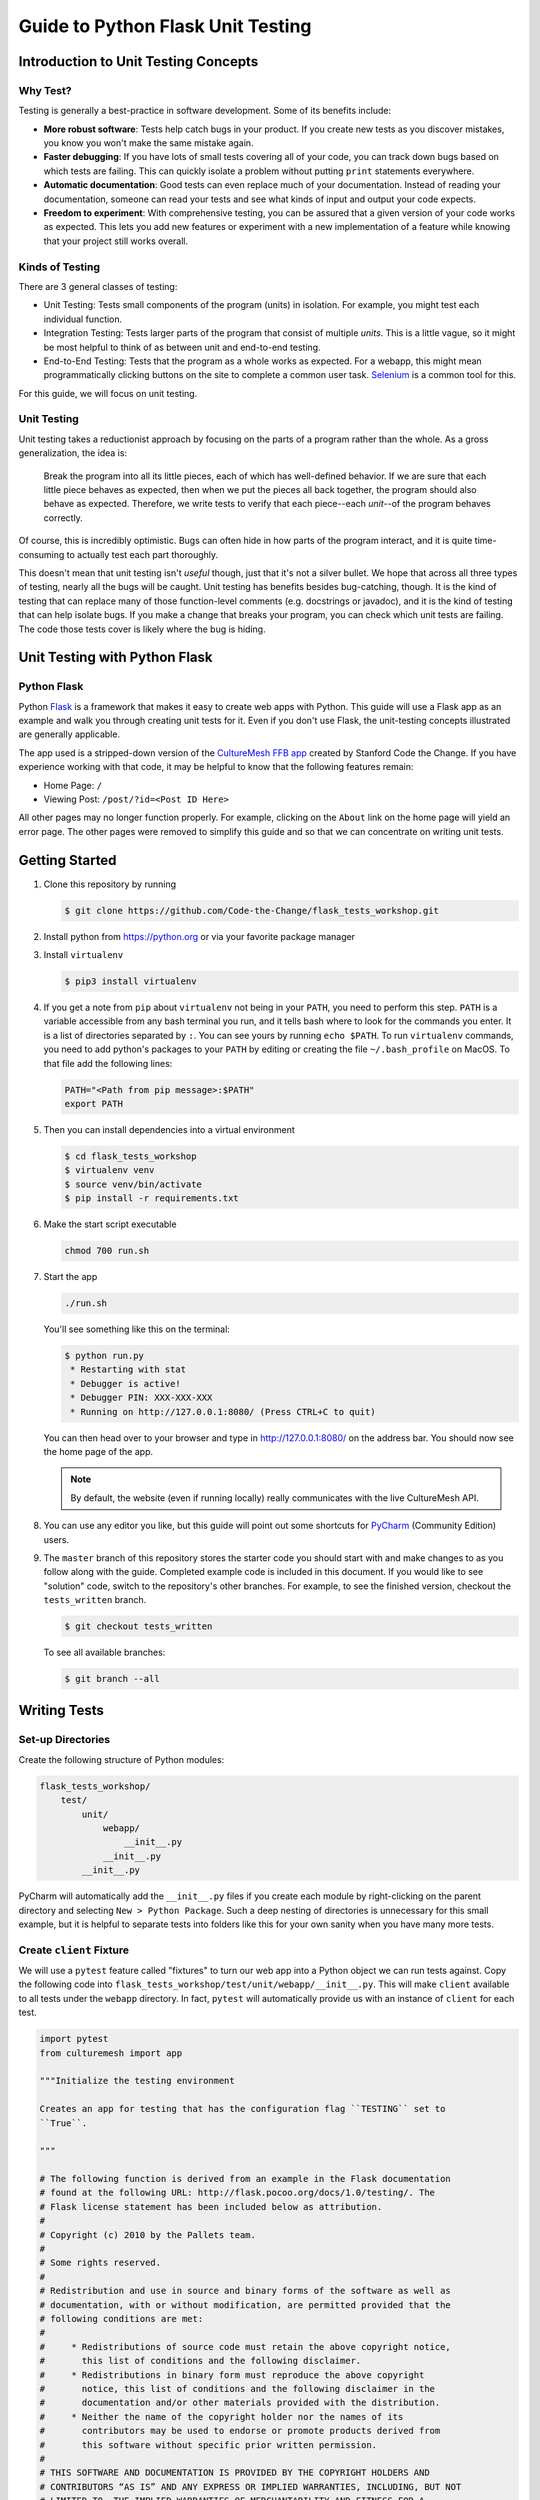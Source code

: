 **********************************
Guide to Python Flask Unit Testing
**********************************

=====================================
Introduction to Unit Testing Concepts
=====================================

---------
Why Test?
---------

Testing is generally a best-practice in software development. Some of its
benefits include:

* **More robust software**: Tests help catch bugs in your product. If you create
  new tests as you discover mistakes, you know you won't make the same mistake
  again.
* **Faster debugging**: If you have lots of small tests covering all of your
  code, you can track down bugs based on which tests are failing. This can
  quickly isolate a problem without putting ``print`` statements everywhere.
* **Automatic documentation**: Good tests can even replace much of your
  documentation. Instead of reading your documentation, someone can read your
  tests and see what kinds of input and output your code expects.
* **Freedom to experiment**: With comprehensive testing, you can be assured that
  a given version of your code works as expected. This lets you add new features
  or experiment with a new implementation of a feature while knowing that your
  project still works overall.

----------------
Kinds of Testing
----------------

There are 3 general classes of testing:

* Unit Testing: Tests small components of the program (units) in isolation. For
  example, you might test each individual function.
* Integration Testing: Tests larger parts of the program that consist of
  multiple *units*. This is a little vague, so it might be most helpful to think
  of as between unit and end-to-end testing.
* End-to-End Testing: Tests that the program as a whole works as expected. For a
  webapp, this might mean programmatically clicking buttons on the site
  to complete a common user task. `Selenium <https://www.seleniumhq.org/>`_ is
  a common tool for this.

For this guide, we will focus on unit testing.

------------
Unit Testing
------------

Unit testing takes a reductionist approach by focusing on the parts of a program
rather than the whole. As a gross generalization, the idea is:

    Break the program into all its little pieces, each of which has well-defined
    behavior. If we are sure that each little piece behaves as expected, then
    when we put the pieces all back together, the program should also behave as
    expected. Therefore, we write tests to verify that each piece--each
    *unit*--of the program behaves correctly.

Of course, this is incredibly optimistic. Bugs can often hide in how parts of
the program interact, and it is quite time-consuming to actually test each part
thoroughly.

This doesn't mean that unit testing isn't *useful* though, just that it's not a
silver bullet. We hope that across all three types of testing, nearly all the
bugs will be caught. Unit testing has benefits besides bug-catching, though. It
is the kind of testing that can replace many of those function-level comments
(e.g. docstrings or javadoc), and it is the kind of testing that can help
isolate bugs. If you make a change that breaks your program, you can check which
unit tests are failing. The code those tests cover is likely where the bug is
hiding.

==============================
Unit Testing with Python Flask
==============================

------------
Python Flask
------------

Python `Flask <http://flask.pocoo.org/docs/1.0/>`_ is a framework that makes it
easy to create web apps with Python. This guide will use a Flask app as an
example and walk you through creating unit tests for it. Even if you don't use
Flask, the unit-testing concepts illustrated are generally applicable.

The app used is a stripped-down version of the
`CultureMesh FFB app <https://github.com/Code-the-Change/culturemeshFFB/>`_
created by Stanford Code the Change. If you have experience working with that
code, it may be helpful to know that the following features remain:

* Home Page: ``/``
* Viewing Post: ``/post/?id=<Post ID Here>``

All other pages may no longer function properly. For example, clicking on the
``About`` link on the home page will yield an error page. The other pages were
removed to simplify this guide and so that we can concentrate on writing unit
tests.

===============
Getting Started
===============

#. Clone this repository by running

   .. code-block:: console

       $ git clone https://github.com/Code-the-Change/flask_tests_workshop.git

#. Install python from https://python.org or via your favorite package manager

#. Install ``virtualenv``

   .. code-block:: console

     $ pip3 install virtualenv

#. If you get a note from ``pip`` about ``virtualenv`` not being in your
   ``PATH``, you need to perform this step. ``PATH`` is a variable accessible
   from any bash terminal you run, and it tells bash where to look for the
   commands you enter. It is a list of directories separated by ``:``. You can
   see yours by running ``echo $PATH``. To run ``virtualenv`` commands, you need
   to add python's packages to your ``PATH`` by editing or creating the file
   ``~/.bash_profile`` on MacOS. To that file add the following lines:

   .. code-block:: console

     PATH="<Path from pip message>:$PATH"
     export PATH

#. Then you can install dependencies into a virtual environment

   .. code-block:: console

     $ cd flask_tests_workshop
     $ virtualenv venv
     $ source venv/bin/activate
     $ pip install -r requirements.txt

#. Make the start script executable

   .. code-block:: console

       chmod 700 run.sh

#. Start the app

   .. code-block:: console

       ./run.sh

   You'll see something like this on the terminal:

   .. code-block:: console

     $ python run.py
      * Restarting with stat
      * Debugger is active!
      * Debugger PIN: XXX-XXX-XXX
      * Running on http://127.0.0.1:8080/ (Press CTRL+C to quit)

   You can then head over to your browser and type in
   http://127.0.0.1:8080/ on the address bar. You should now see the home
   page of the app.

   .. note:: By default, the website (even if running locally) really
     communicates with the live CultureMesh API.

#. You can use any editor you like, but this guide will point out some shortcuts
   for `PyCharm <https://www.jetbrains.com/pycharm/>`_ (Community Edition)
   users.

#. The ``master`` branch of this repository stores the starter code you should
   start with and make changes to as you follow along with the guide. Completed
   example code is included in this document. If you would like to see
   "solution" code, switch to the repository's other branches. For example, to
   see the finished version, checkout the ``tests_written`` branch.

   .. code-block:: console

       $ git checkout tests_written

   To see all available branches:

   .. code-block:: console

       $ git branch --all

=============
Writing Tests
=============

------------------
Set-up Directories
------------------

Create the following structure of Python modules:

.. code-block:: plain

    flask_tests_workshop/
        test/
            unit/
                webapp/
                    __init__.py
                __init__.py
            __init__.py

PyCharm will automatically add the ``__init__.py`` files if you create each
module by right-clicking on the parent directory and selecting
``New > Python Package``. Such a deep nesting of directories is unnecessary for
this small example, but it is helpful to separate tests into folders like this
for your own sanity when you have many more tests.

-------------------------
Create ``client`` Fixture
-------------------------

We will use a ``pytest`` feature called "fixtures" to turn our web app into a
Python object we can run tests against. Copy the following code into
``flask_tests_workshop/test/unit/webapp/__init__.py``. This will make ``client``
available to all tests under the ``webapp`` directory. In fact, ``pytest`` will
automatically provide us with an instance of ``client`` for each test.

.. code-block:: python

    import pytest
    from culturemesh import app

    """Initialize the testing environment

    Creates an app for testing that has the configuration flag ``TESTING`` set to
    ``True``.

    """

    # The following function is derived from an example in the Flask documentation
    # found at the following URL: http://flask.pocoo.org/docs/1.0/testing/. The
    # Flask license statement has been included below as attribution.
    #
    # Copyright (c) 2010 by the Pallets team.
    #
    # Some rights reserved.
    #
    # Redistribution and use in source and binary forms of the software as well as
    # documentation, with or without modification, are permitted provided that the
    # following conditions are met:
    #
    #     * Redistributions of source code must retain the above copyright notice,
    #       this list of conditions and the following disclaimer.
    #     * Redistributions in binary form must reproduce the above copyright
    #       notice, this list of conditions and the following disclaimer in the
    #       documentation and/or other materials provided with the distribution.
    #     * Neither the name of the copyright holder nor the names of its
    #       contributors may be used to endorse or promote products derived from
    #       this software without specific prior written permission.
    #
    # THIS SOFTWARE AND DOCUMENTATION IS PROVIDED BY THE COPYRIGHT HOLDERS AND
    # CONTRIBUTORS “AS IS” AND ANY EXPRESS OR IMPLIED WARRANTIES, INCLUDING, BUT NOT
    # LIMITED TO, THE IMPLIED WARRANTIES OF MERCHANTABILITY AND FITNESS FOR A
    # PARTICULAR PURPOSE ARE DISCLAIMED. IN NO EVENT SHALL THE COPYRIGHT HOLDER OR
    # CONTRIBUTORS BE LIABLE FOR ANY DIRECT, INDIRECT, INCIDENTAL, SPECIAL,
    # EXEMPLARY, OR CONSEQUENTIAL DAMAGES (INCLUDING, BUT NOT LIMITED TO,
    # PROCUREMENT OF SUBSTITUTE GOODS OR SERVICES; LOSS OF USE, DATA, OR PROFITS; OR
    # BUSINESS INTERRUPTION) HOWEVER CAUSED AND ON ANY THEORY OF LIABILITY, WHETHER
    # IN CONTRACT, STRICT LIABILITY, OR TORT (INCLUDING NEGLIGENCE OR OTHERWISE)
    # ARISING IN ANY WAY OUT OF THE USE OF THIS SOFTWARE AND DOCUMENTATION, EVEN IF
    # ADVISED OF THE POSSIBILITY OF SUCH DAMAGE.


    @pytest.fixture
    def client():
        """Configures the app for testing

        Sets app config variable ``TESTING`` to ``True``

        :return: App for testing
        """

        #app.config['TESTING'] = True
        client = app.test_client()

        yield client

The ``@pytest.fixture`` annotation tells ``pytest`` that the following function
creates (using the ``yield`` command) an app for testing. In this case, the
function doesn't do too much, but it could also configure temporary database
files or set configurations for testing (e.g. the commented-out ``app.config``
line).

----------------------------------
Simple Test: Test the Landing Page
----------------------------------

``pytest`` identifies our tests by searching for files prefixed with ``test``
and functions starting with ``test`` within those files. Therefore, create a
file called ``test_root.py`` in the ``webapp`` directory.

To use the ``client`` fixture we created before, we need to import it. PyCharm
will claim that the import is unused, but ``pytest`` actually needs it. At the
top of the newly created ``test_root.py`` file, add an import statement:

.. code-block:: python

    from test.unit.webapp import client

Test for the Right Landing Page
*******************************

Let's first make sure that we are getting the landing page we expect. First,
create a function named ``test_landing`` that takes a parameter ``client``. The
function declaration should look like ``def test_landing(client):``. The
``client`` parameter will be filled with the fixture we created.

Loading Page into Test
======================

To see the landing page, try pointing a web browser to
http://127.0.0.1:8080/. To load this page in our test, add the following
lines to the function we just created:

.. code-block:: python

    landing = client.get("/")
    html = landing.data.decode()

The first line executes a ``GET`` request against our app at the URL ``/``. This
is equivalent to pointing your browser to http://127.0.0.1:8080/. The app
doesn't care about the base of the URL (the ``http://127.0.0.1:8080`` part), so
the fact that we don't ask for anything more than that is all that matters (and
is expressed as just a ``/``). A ``GET`` request is a type of web request and
the type used when you just go to a website and *get* the contents of the page
to view.

The second line takes the response to that request, gets the data out, and
decodes it from binary back to normal text. This yields the HTML code your
web browser renders into the page you see.

Specifying Expectations for Page
================================

Now we can add tests for what we expect the landing page to include. ``pytest``
uses ``assert`` statements for this. If the statement following the ``assert``
keyword is false, an exception is raised, causing the test to fail. Therefore,
we can add statements like these to test important attributes of the landing
page:

.. code-block:: python

    # Check that links to `about` and `login` pages exist
    assert "<a href=\"/about/\">About</a>" in html
    assert " <a href=\"/home/\">Login</a>" in html

    # Spot check important text
    assert "At CultureMesh, we're building networks to match these " \
           "real-world dynamics and knit the diverse fabrics of our world " \
           "together." in html
    assert "1. Join a network you belong to." in html

We can also check that the request was successful (indicated by a response code
of 200):

.. code-block:: python

    assert landing.status_code == 200

Test for Landing Page Aliases
*****************************

In this app, the landing page can be accessed either at ``/`` or at ``/index/``.
To confirm that this is working as expected, we can add a test like this:

.. code-block:: python

    def test_landing_aliases(client):
        landing = client.get("/")
        assert client.get("/index/").data == landing.data

Finished Test File
******************

In the end, your ``flask_tests_workshop/test/unit/webapp/test_root.py`` should
look like this:

.. code-block:: python

    from test.unit.webapp import client


    def test_landing(client):
        landing = client.get("/")
        html = landing.data.decode()

        # Check that links to `about` and `login` pages exist
        assert "<a href=\"/about/\">About</a>" in html
        assert " <a href=\"/home/\">Login</a>" in html

        # Spot check important text
        assert "At CultureMesh, we're building networks to match these " \
               "real-world dynamics and knit the diverse fabrics of our world " \
               "together." in html
        assert "1. Join a network you belong to." in html

        assert landing.status_code == 200


    def test_landing_aliases(client):
        landing = client.get("/")
        assert client.get("/index/").data == landing.data

Running Tests
*************

When running the tests, we will need to specify some environment variables that
the app expects to be available. This can be automated using a script
``test.sh`` which will work just like ``run.sh``. Fill ``test.sh`` with the
following code:

.. code-block:: bash

    #!/usr/bin/env bash

    export CULTUREMESH_API_KEY=1234
    export WTF_CSRF_SECRET_KEY=1234
    export CULTUREMESH_API_BASE_ENDPOINT=dummy

    python -m pytest

The variables have dummy values because the app shouldn't actually interact with
the server. All those interactions should be mocked, as we will soon see.

You can execute the tests by executing the ``test.sh`` file

.. code-block:: console

    $ ./test.sh

All tests should pass.

------------------------------------------
More Complicated Test: Test Viewing a Post
------------------------------------------

The landing page was relatively simple to test since it was already an isolated
unit. When viewing a post, on the other hand, the app normally retrieves
information from CultureMesh's servers. In a unit test, we want to isolate
our code from CultureMesh's servers. If something goes wrong, then we'll know
whether it is our code or the servers that are to blame. For this test, create
a ``test_posts.py`` file under the ``webapp`` directory.

Understanding Flask Code
************************

In order to isolate our code from the server, we need to understand what our app
does when we try to view a post. For an example of viewing a post, start the app
and point a web browser to http://127.0.0.1:8080/post/?id=626. When the web
browser sends Flask this request, Flask runs one of the app's functions based on
the URL from the browser and returns to the browser whatever the function
returns. In this case, we can see in
``flask_tests_workshop/culturemesh/__init__.py`` that the lines

.. code-block:: python

    from culturemesh.blueprints.posts.controllers import posts

    app.register_blueprint(posts, url_prefix='/post')

tell Flask that any URLs starting with ``/post`` (excluding the base
``http://127.0.0.1:8080``) should be handled by the
``culturemesh.blueprints.posts.controllers`` module. As the import statement
suggests, this module is defined in
``flask_tests_workshop/culturemesh/blueprints/posts/controllers.py``. At the top
of that file, you should see

.. code-block:: python

    @posts.route("/", methods=['GET'])
    def render_post():

This tells Flask that any URLs with nothing after the ``/post`` prefix (we know
the URL has that prefix since we have already been routed to this file) should
be handled by the ``render_post()`` function (the requests also have to be GET
requests).

In the ``render_post()`` function, a ``Client`` object is instantiated and then
used repeatedly. For example,

.. code-block:: python

    c = Client(mock=False)
    post = c.get_post(current_post_id)

The ``Client`` object is a layer of abstraction that handles all of the app's
interactions with the server. To isolate our code from the server, we need to
somehow replace all the calls to ``Client`` with dummies.

Mocking
*******

The canonical way to handle this problem is by *mocking* the ``Client`` calls.
We will replace the called functions with *mocks* that, instead of contacting
the server, just return hard-coded objects that we expect to receive from the
server in response to the call we expect the mocked function to receive. In our
test, we can test that the mocked function was called with the parameters we
expect. Thus, with a passing test case, we can say

    We know that the mocked function was called correctly, and we know that it
    returned what we would expect the real call to return. The end result of the
    function was as expected, so under the assumption that the mocked function
    works correctly, our function works correctly.

While it might seem strange to assume something works correctly in a test case,
that is what it means to isolate part of the program. When we isolate our code
from the server, we are testing whether, under the assumption that the server
works correctly, our code works correctly. This lets us test *only* our code
and ignore the server.

Python comes with built-in mocking functionality through the ``mock`` library.
``pytest`` integrates with ``mock`` using the ``pytest-mock`` library. These let
us either create our own dummy function or let Python create one for us. We will
use both techniques. To use these features and the fixture from earlier, include
these import statements at the top of the ``test_posts.py`` file:

.. code-block:: python

    from test.unit.webapp import client
    import mock
    from mock import call

Getting Expected Output
=======================

So we know we need to mock all the ``c.`` statements, but first we need to know
what they normally return. If you were writing a new feature you might already
know, but in this case we need to find out. It's clunky, but ``print``
statements are one way to do this. Print out the result of each ``c.`` call in
the ``render_post`` function, for instance like this:

.. code-block:: python

    post = c.get_post(current_post_id)
    print('---------- c.get_post ----------')
    print(c.get_post(current_post_id))
    print('----------')

.. note:: Doing this might seem strange. Of course the tests pass since we set
    the expected output based on the actual output! If you were writing this
    code from scratch, you would know what outputs to expect and this would all
    make more sense. However, in this case, we are dealing with existing code
    that doesn't have tests but that we know works from manually using the app.
    Writing these tests is useful because it automates what would otherwise be
    manual testing. In other words, we know that the app works now, and we want
    to automate the process of making sure it always works.

In the end, your function should look something like this:

.. code-block:: python

    @posts.route("/", methods=['GET'])
    def render_post():

        current_post_id = safe_get_query_arg(request, 'id')

        user_id = current_user.get_id()
        c = Client(mock=False)
        post = c.get_post(current_post_id)
        print('---------- c.get_post ----------')
        print(c.get_post(current_post_id))
        print('----------')

        post['network_title'] = get_network_title(c.get_network(post['id_network']))
        print("---------- c.get_network ----------")
        print(c.get_network(post['id_network']))
        print('----------')
        post['username'] = c.get_user(post["id_user"])["username"]
        print('---------- c.get_user ----------')
        print(c.get_user(post['id_user']))
        print('----------')
        post['time_ago'] = get_time_ago(post['post_date'])

        # NOTE: this will not show more than the latest 100 replies
        replies = c.get_post_replies(post["id"], NUM_REPLIES_TO_SHOW)
        print('---------- replies ----------')
        print(replies)
        print('----------')
        replies = sorted(replies, key=lambda x: int(x['id']))

        error_msg = None

        for reply in replies:
          reply['username'] = c.get_user(reply["id_user"])["username"]
          print('---------- c.get_user(reply) ----------')
          print(c.get_user(reply['id_user']))
          print('----------')
          reply['time_ago'] = get_time_ago(reply['reply_date'])

        new_form = CreatePostReplyForm()

        return render_template(
          'post.html',
          post=post,
          replies=replies,
          num_replies=len(replies),
          curr_user_id=user_id,
          form=new_form,
          error_msg=error_msg
        )

Now, run the server and go to http://127.0.0.1:8080/post/?id=626 again. The post
should appear in the browser, and in your terminal you should see output like
this:

.. code-block:: console

     * Running on http://127.0.0.1:8080/ (Press CTRL+C to quit)
     * Restarting with stat
     * Debugger is active!
     * Debugger PIN: 655-024-032
    ---------- c.get_post ----------
    {'id': 626, 'id_network': 1, 'id_user': 157, 'img_link': None, 'post_class': 'o', 'post_date': 'Sun, 26 Aug 2018 22:31:04 GMT', 'post_original': None, 'post_text': "Hi everyone! I'm hoping to move here soon, but I'd like to get a better sense of the local community. Would anyone be willing to take a few minutes to talk with me about there experiences living here, particularly after leaving home? Thanks!\n", 'vid_link': None}
    ----------
    ---------- c.get_network ----------
    {'city_cur': 'Palo Alto', 'city_origin': None, 'country_cur': 'United States', 'country_origin': 'United States', 'date_added': 'Tue, 12 Jan 2016 05:51:19 GMT', 'id': 1, 'id_city_cur': 332851, 'id_city_origin': None, 'id_country_cur': 47228, 'id_country_origin': 47228, 'id_language_origin': None, 'id_region_cur': 55833, 'id_region_origin': 56020, 'img_link': None, 'language_origin': None, 'network_class': 'rc', 'region_cur': 'California', 'region_origin': 'Michigan', 'twitter_query_level': 'A'}
    ----------
    ---------- c.get_user ----------
    {'about_me': "I'm from Michigan", 'act_code': '764efa883dda1e11db47671c4a3bbd9e', 'company_news': None, 'confirmed': 0, 'events_interested_in': None, 'events_upcoming': None, 'first_name': 'c', 'fp_code': None, 'gender': 'n', 'id': 157, 'img_link': 'https://www.culturemesh.com/user_images/null', 'last_login': '0000-00-00 00:00:00', 'last_name': 's', 'network_activity': None, 'register_date': 'Sun, 02 Dec 2018 16:33:20 GMT', 'role': 0, 'username': 'cs'}
    ----------
    ---------- replies ----------
    [{'id': 465, 'id_network': 1, 'id_parent': 626, 'id_user': 157, 'reply_date': 'Sun, 02 Dec 2018 18:20:40 GMT', 'reply_text': "This is a test reply, but I'd be happy to talk to you.  "}, {'id': 461, 'id_network': 1, 'id_parent': 626, 'id_user': 172, 'reply_date': 'Tue, 18 Sep 2018 16:09:13 GMT', 'reply_text': 'This is another test reply.  Do not mind me, but welcome to Palo Alto! Hope you like it here'}, {'id': 460, 'id_network': 1, 'id_parent': 626, 'id_user': 171, 'reply_date': 'Tue, 18 Sep 2018 16:07:16 GMT', 'reply_text': 'This is only a test reply.  But I am sure someone else here can help you out.'}]
    ----------
    ---------- c.get_user(reply) ----------
    {'about_me': 'I like to cook and watch movies.  I recently made some clam chowder and it was amazing :D.  Originally from Mexico, now living in the bay area.', 'act_code': '', 'company_news': None, 'confirmed': 0, 'events_interested_in': None, 'events_upcoming': None, 'first_name': 'Alan', 'fp_code': None, 'gender': None, 'id': 171, 'img_link': None, 'last_login': '0000-00-00 00:00:00', 'last_name': 'Last name', 'network_activity': None, 'register_date': 'Thu, 20 Sep 2018 10:30:04 GMT', 'role': 0, 'username': 'aefl'}
    ----------
    ---------- c.get_user(reply) ----------
    {'about_me': 'Live and learn', 'act_code': '', 'company_news': None, 'confirmed': 0, 'events_interested_in': None, 'events_upcoming': None, 'first_name': 'Alan 2.0', 'fp_code': None, 'gender': None, 'id': 172, 'img_link': None, 'last_login': '0000-00-00 00:00:00', 'last_name': 'Lastname', 'network_activity': None, 'register_date': 'Wed, 19 Sep 2018 22:15:15 GMT', 'role': 0, 'username': 'aefl2'}
    ----------
    ---------- c.get_user(reply) ----------
    {'about_me': "I'm from Michigan", 'act_code': '764efa883dda1e11db47671c4a3bbd9e', 'company_news': None, 'confirmed': 0, 'events_interested_in': None, 'events_upcoming': None, 'first_name': 'c', 'fp_code': None, 'gender': 'n', 'id': 157, 'img_link': 'https://www.culturemesh.com/user_images/null', 'last_login': '0000-00-00 00:00:00', 'last_name': 's', 'network_activity': None, 'register_date': 'Sun, 02 Dec 2018 16:33:20 GMT', 'role': 0, 'username': 'cs'}
    ----------
    127.0.0.1 - - [07/Jan/2019 09:42:11] "GET /post/?id=626 HTTP/1.1" 200 -
    127.0.0.1 - - [07/Jan/2019 09:42:11] "GET /static/css/culturemesh-style.css HTTP/1.1" 200 -
    127.0.0.1 - - [07/Jan/2019 09:42:11] "GET /static/css/bootstrap.css HTTP/1.1" 200 -
    127.0.0.1 - - [07/Jan/2019 09:42:11] "GET /static/fonts/font-awesome/css/fontawesome-all.min.css HTTP/1.1" 200 -

Now you know what the functions we will mock normally return! They are all JSON
objects or lists of JSON objects, which Python represents as dictionaries or
lists of dictionaries, respectively. You can copy-and-paste them straight into
your test file and assign them to variables. The top of your test file should
include some of those objects like this:

.. code-block:: python

    view_post_post = {'id': 626, 'id_network': 1, 'id_user': 157, 'img_link': None,
                      'post_class': 'o',
                      'post_date': 'Sun, 26 Aug 2018 22:31:04 GMT',
                      'post_original': None,
                      'post_text': "Hi everyone! I'm hoping to move here soon, but "
                                   "I'd like to get a better sense of the local "
                                   "community. Would anyone be willing to take a "
                                   "few minutes to talk with me about there "
                                   "experiences living here, particularly after "
                                   "leaving home? Thanks!\n", 'vid_link': None}
    view_post_net = {'city_cur': 'Palo Alto', 'city_origin': None,
                     'country_cur': 'United States',
                     'country_origin': 'United States',
                     'date_added': 'Tue, 12 Jan 2016 05:51:19 GMT', 'id': 1,
                     'id_city_cur': 332851, 'id_city_origin': None,
                     'id_country_cur': 47228, 'id_country_origin': 47228,
                     'id_language_origin': None, 'id_region_cur': 55833,
                     'id_region_origin': 56020, 'img_link': None,
                     'language_origin': None, 'network_class': 'rc',
                     'region_cur': 'California', 'region_origin': 'Michigan',
                     'twitter_query_level': 'A'}
    view_post_replies = [{'id': 465, 'id_network': 1, 'id_parent': 626,
                          'id_user': 157,
                          'reply_date': 'Sun, 02 Dec 2018 18:20:40 GMT',
                          'reply_text': "This is a test reply, but I'd be happy "
                                        "to talk to you.  "},
                         {'id': 461, 'id_network': 1, 'id_parent': 626,
                          'id_user': 172,
                          'reply_date': 'Tue, 18 Sep 2018 16:09:13 GMT',
                          'reply_text': 'This is another test reply.  Do not mind '
                                        'me, but welcome to Palo Alto! Hope you '
                                        'like it here'},
                         {'id': 460, 'id_network': 1, 'id_parent': 626,
                          'id_user': 171,
                          'reply_date': 'Tue, 18 Sep 2018 16:07:16 GMT',
                          'reply_text': 'This is only a test reply.  But I am sure '
                                        'someone else here can help you out.'}]

When we mock functions, we can specify these objects as the object to return
and Python will handle creating the dummy function automatically.

However, the ``c.get_user`` function is different because it is called more than
once. This means we can't specify a single return value when we mock it. Instead
we will have to write the dummy function ourselves and return the user object
whose ID matches the parameter. Here is an example:

.. code-block:: python

    def mock_client_get_user(id):
        users = [
            {'about_me': "I'm from Michigan",
             'act_code': '764efa883dda1e11db47671c4a3bbd9e',
             'company_news': None, 'confirmed': 0,
             'events_interested_in': None, 'events_upcoming': None,
             'first_name': 'c', 'fp_code': None, 'gender': 'n', 'id': 157,
             'img_link': 'https://www.culturemesh.com/user_images/null',
             'last_login': '0000-00-00 00:00:00', 'last_name': 's',
             'network_activity': None,
             'register_date': 'Sun, 02 Dec 2018 16:33:20 GMT', 'role': 0,
             'username': 'cs'},
            {'about_me': 'I like to cook and watch movies.  I recently made some '
                         'clam chowder and it was amazing :D.  Originally from '
                         'Mexico, now living in the bay area.',
             'act_code': '', 'company_news': None, 'confirmed': 0,
             'events_interested_in': None, 'events_upcoming': None,
             'first_name': 'Alan', 'fp_code': None, 'gender': None, 'id': 171,
             'img_link': None, 'last_login': '0000-00-00 00:00:00',
             'last_name': 'Last name', 'network_activity': None,
             'register_date': 'Thu, 20 Sep 2018 10:30:04 GMT', 'role': 0,
             'username': 'aefl'},
            {'about_me': 'Live and learn', 'act_code': '', 'company_news': None,
             'confirmed': 0, 'events_interested_in': None, 'events_upcoming': None,
             'first_name': 'Alan 2.0', 'fp_code': None, 'gender': None, 'id': 172,
             'img_link': None, 'last_login': '0000-00-00 00:00:00',
             'last_name': 'Lastname', 'network_activity': None,
             'register_date': 'Wed, 19 Sep 2018 22:15:15 GMT', 'role': 0,
             'username': 'aefl2'}
        ]
        for user in users:
            if user['id'] == id:
                return user
        raise ValueError("User ID {} is unknown to mock_client_get_user".format(id))

Now that we can specify the expected outputs of the mocked functions, we can
use ``@mock.patch`` annotations to actually do the mocking. This looks like

Performing Mocking
==================

.. code-block:: python

    @mock.patch('culturemesh.blueprints.posts.controllers.Client.get_post',
                return_value=view_post_post)
    @mock.patch('culturemesh.blueprints.posts.controllers.Client.get_network',
                return_value=view_post_net)
    @mock.patch('culturemesh.blueprints.posts.controllers.Client.get_user',
                side_effect=mock_client_get_user)
    @mock.patch('culturemesh.blueprints.posts.controllers.Client.get_post_replies',
                return_value=view_post_replies)
    def test_view_post(replies, user, net, post, client):

The first argument to each ``@mock.patch`` call is a string that specifies the
function to mock--to replace with a dummy function. Importantly, it specifies
the function based on where it is *used*, not where it is *defined*. In the top
case, the ``Client.get_post`` function is defined at
``culturemesh.client.Client.get_post``. However, it is used within the
``culturemesh.blueprints.posts.controllers`` file, which imports ``Client``.

.. note:: The distinction between where a function is defined and where it is
    used is a common source of problems and easy to get wrong. Some trial and
    error may be necessary here.

Each ``@mock.patch`` statement causes another object (the mocked function) to be
passed as an argument when the test is run. This is where the
``replies, user, net, post`` arguments come from. Note that they are ordered
from left to right to match the order of the ``@mock.patch`` calls from bottom
to top. This is strange, but it results from the order in which Python applies
annotations.

Specifying Return Values
========================

Each ``@mock.patch`` call also specifies how Python should determine the return
value. For those functions that are only called once, a single value can be
specified by the ``return_value`` keyword argument. Python will then handle
creating the mock function for us. For functions that are called more than once,
we have to create the mock function ourselves and use the ``side_effect``
keyword argument instead.

Adding Test Cases
=================

Now, we can add assertions like before.

.. code-block:: python

    result = client.get('/post/?id=626')
    html = result.data.decode()

    # Check that replies are displayed
    assert "This is another test reply.  Do not mind me, " in html
    assert 'This is only a test reply.' in html

    # Check that reply author username displayed
    assert 'aefl' in html

    # Check that post text displayed
    assert 'Hi everyone!' in html

    # Check that post author username displayed
    assert 'cs' in html

    # Check that network name displayed
    assert 'From Michigan, United States in Palo Alto, California, ' \
           'United States' in html

In addition, we can check that the mocked functions were called as expected.
Instead of the ``assert`` keyword, we can call functions on the mock functions
provided as parameters to our test. ``assert_called_with`` tests whether the
mock function was called with the arguments you pass to the assertion.
To test for multiple calls in a particular order, use ``has_calls`` instead and
provide a list of ``call`` objects. When creating each ``call`` object, pass the
parameters you expect the mocked function to be called with. Combining these
techniques might result in test code like this:

.. code-block:: python

    replies.assert_called_with(626, 100)
    user.assert_has_calls([call(157), call(171), call(172), call(157)])
    net.assert_called_with(1)
    post.assert_called_with('626')

If you didn't know what arguments to expect, you could take a guess randomly
and run the test. ``pytest`` will report the failing test case and show you what
arguments the mocked function actually received.

Finished Test Function
**********************

In the end, you should have a ``test_posts.py`` file that looks like this:

.. code-block:: python

    from test.unit.webapp import client
    import mock
    from mock import call


    view_post_post = {'id': 626, 'id_network': 1, 'id_user': 157, 'img_link': None,
                      'post_class': 'o',
                      'post_date': 'Sun, 26 Aug 2018 22:31:04 GMT',
                      'post_original': None,
                      'post_text': "Hi everyone! I'm hoping to move here soon, but "
                                   "I'd like to get a better sense of the local "
                                   "community. Would anyone be willing to take a "
                                   "few minutes to talk with me about there "
                                   "experiences living here, particularly after "
                                   "leaving home? Thanks!\n", 'vid_link': None}
    view_post_net = {'city_cur': 'Palo Alto', 'city_origin': None,
                     'country_cur': 'United States',
                     'country_origin': 'United States',
                     'date_added': 'Tue, 12 Jan 2016 05:51:19 GMT', 'id': 1,
                     'id_city_cur': 332851, 'id_city_origin': None,
                     'id_country_cur': 47228, 'id_country_origin': 47228,
                     'id_language_origin': None, 'id_region_cur': 55833,
                     'id_region_origin': 56020, 'img_link': None,
                     'language_origin': None, 'network_class': 'rc',
                     'region_cur': 'California', 'region_origin': 'Michigan',
                     'twitter_query_level': 'A'}
    view_post_replies = [{'id': 465, 'id_network': 1, 'id_parent': 626,
                          'id_user': 157,
                          'reply_date': 'Sun, 02 Dec 2018 18:20:40 GMT',
                          'reply_text': "This is a test reply, but I'd be happy "
                                        "to talk to you.  "},
                         {'id': 461, 'id_network': 1, 'id_parent': 626,
                          'id_user': 172,
                          'reply_date': 'Tue, 18 Sep 2018 16:09:13 GMT',
                          'reply_text': 'This is another test reply.  Do not mind '
                                        'me, but welcome to Palo Alto! Hope you '
                                        'like it here'},
                         {'id': 460, 'id_network': 1, 'id_parent': 626,
                          'id_user': 171,
                          'reply_date': 'Tue, 18 Sep 2018 16:07:16 GMT',
                          'reply_text': 'This is only a test reply.  But I am sure '
                                        'someone else here can help you out.'}]


    def mock_client_get_user(id):
        users = [
            {'about_me': "I'm from Michigan",
             'act_code': '764efa883dda1e11db47671c4a3bbd9e',
             'company_news': None, 'confirmed': 0,
             'events_interested_in': None, 'events_upcoming': None,
             'first_name': 'c', 'fp_code': None, 'gender': 'n', 'id': 157,
             'img_link': 'https://www.culturemesh.com/user_images/null',
             'last_login': '0000-00-00 00:00:00', 'last_name': 's',
             'network_activity': None,
             'register_date': 'Sun, 02 Dec 2018 16:33:20 GMT', 'role': 0,
             'username': 'cs'},
            {'about_me': 'I like to cook and watch movies.  I recently made some '
                         'clam chowder and it was amazing :D.  Originally from '
                         'Mexico, now living in the bay area.',
             'act_code': '', 'company_news': None, 'confirmed': 0,
             'events_interested_in': None, 'events_upcoming': None,
             'first_name': 'Alan', 'fp_code': None, 'gender': None, 'id': 171,
             'img_link': None, 'last_login': '0000-00-00 00:00:00',
             'last_name': 'Last name', 'network_activity': None,
             'register_date': 'Thu, 20 Sep 2018 10:30:04 GMT', 'role': 0,
             'username': 'aefl'},
            {'about_me': 'Live and learn', 'act_code': '', 'company_news': None,
             'confirmed': 0, 'events_interested_in': None, 'events_upcoming': None,
             'first_name': 'Alan 2.0', 'fp_code': None, 'gender': None, 'id': 172,
             'img_link': None, 'last_login': '0000-00-00 00:00:00',
             'last_name': 'Lastname', 'network_activity': None,
             'register_date': 'Wed, 19 Sep 2018 22:15:15 GMT', 'role': 0,
             'username': 'aefl2'}
        ]
        for user in users:
            if user['id'] == id:
                return user
        raise ValueError("User ID {} is unknown to mock_client_get_user".format(id))


    @mock.patch('culturemesh.blueprints.posts.controllers.Client.get_post',
                return_value=view_post_post)
    @mock.patch('culturemesh.blueprints.posts.controllers.Client.get_network',
                return_value=view_post_net)
    @mock.patch('culturemesh.blueprints.posts.controllers.Client.get_user',
                side_effect=mock_client_get_user)
    @mock.patch('culturemesh.blueprints.posts.controllers.Client.get_post_replies',
                return_value=view_post_replies)
    def test_view_post(replies, user, net, post, client):
        result = client.get('/post/?id=626')
        html = result.data.decode()

        # Check that replies are displayed
        assert "This is another test reply.  Do not mind me, " in html
        assert 'This is only a test reply.' in html

        # Check that reply author username displayed
        assert 'aefl' in html

        # Check that post text displayed
        assert 'Hi everyone!' in html

        # Check that post author username displayed
        assert 'cs' in html

        # Check that network name displayed
        assert 'From Michigan, United States in Palo Alto, California, ' \
               'United States' in html

        replies.assert_called_with(626, 100)
        user.assert_has_calls([call(157), call(171), call(172), call(157)],
                              any_order=False)
        net.assert_called_with(1)
        post.assert_called_with('626')

=========================
Licensing and Attribution
=========================

Copyright (c) U8N WXD (https://github.com/U8NWXD) <cs.temporary@icloud.com>

|CC-0 license|

.. |CC-0 license| image:: https://i.creativecommons.org/l/by/4.0/88x31.png
   :target: http://creativecommons.org/licenses/by/4.0/

This work, including both this document and the source code in the associated
GitHub repository, is licensed under a `Creative Commons Attribution 4.0
International License <https://creativecommons.org/licenses/by/4.0/>`_.

This work was initially created for a workshop at
`Stanford Code the Change <http://www.codethechange.stanford.edu>`_.
